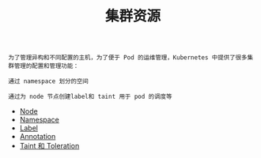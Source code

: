 #+TITLE: 集群资源 
#+HTML_HEAD: <link rel="stylesheet" type="text/css" href="../../css/main.css" />
#+HTML_LINK_UP: ../pod/pod.html   
#+HTML_LINK_HOME: ../theory.html
#+OPTIONS: num:nil timestamp:nil ^:nil

#+begin_example
  为了管理异构和不同配置的主机，为了便于 Pod 的运维管理，Kubernetes 中提供了很多集群管理的配置和管理功能：

  通过 namespace 划分的空间

  通过为 node 节点创建label和 taint 用于 pod 的调度等
#+end_example

+ [[file:node.org][Node]]
+ [[file:namespace.org][Namespace]]
+ [[file:label.org][Label]]
+ [[file:annotation.org][Annotation]]
+ [[file:taint_toleration.org][Taint 和 Toleration]]
